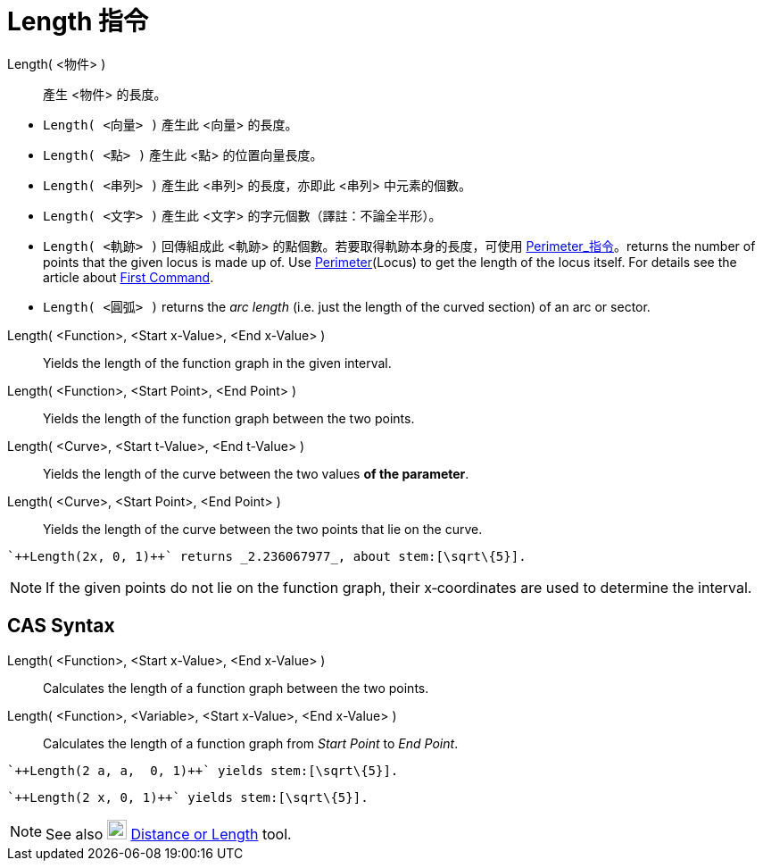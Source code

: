 = Length 指令
:page-en: commands/Length
ifdef::env-github[:imagesdir: /zh/modules/ROOT/assets/images]

Length( <物件> )::
  產生 <物件> 的長度。

[EXAMPLE]
====


* `++Length( <向量> )++` 產生此 <向量> 的長度。
* `++Length( <點> )++` 產生此 <點> 的位置向量長度。
* `++Length( <串列> )++` 產生此 <串列> 的長度，亦即此 <串列> 中元素的個數。
* `++Length( <文字> )++` 產生此 <文字> 的字元個數（譯註：不論全半形）。
* `++Length( <軌跡> )++` 回傳組成此 <軌跡> 的點個數。若要取得軌跡本身的長度，可使用
xref:/commands/Perimeter.adoc[Perimeter_指令]。returns the number of points that the given locus is made up of. Use
xref:/Perimeter_Command.adoc[Perimeter](Locus) to get the length of the locus itself. For details see the article about
xref:/s_index_php?title=First_Command_action=edit_redlink=1.adoc[First Command].
* `++Length( <圓弧> )++` returns the _arc length_ (i.e. just the length of the curved section) of an arc or sector.

====

Length( <Function>, <Start x-Value>, <End x-Value> )::
  Yields the length of the function graph in the given interval.
Length( <Function>, <Start Point>, <End Point> )::
  Yields the length of the function graph between the two points.
Length( <Curve>, <Start t-Value>, <End t-Value> )::
  Yields the length of the curve between the two values *of the parameter*.
Length( <Curve>, <Start Point>, <End Point> )::
  Yields the length of the curve between the two points that lie on the curve.

[EXAMPLE]
====
 `++Length(2x, 0, 1)++` returns _2.236067977_, about stem:[\sqrt\{5}].

====

[NOTE]
====
If the given points do not lie on the function graph, their x‐coordinates are used to determine the interval.

====

== CAS Syntax

Length( <Function>, <Start x-Value>, <End x-Value> )::
  Calculates the length of a function graph between the two points.
Length( <Function>, <Variable>, <Start x-Value>, <End x-Value> )::
  Calculates the length of a function graph from _Start Point_ to _End Point_.

[EXAMPLE]
====
 `++Length(2 a, a,  0, 1)++` yields stem:[\sqrt\{5}].

====

[EXAMPLE]
====
 `++Length(2 x, 0, 1)++` yields stem:[\sqrt\{5}].

====

[NOTE]
====
See also image:22px-Mode_distance.svg.png[Mode distance.svg,width=22,height=22]
xref:/s_index_php?title=Distance_or_Length_Tool_action=edit_redlink=1.adoc[Distance or Length] tool.

====

